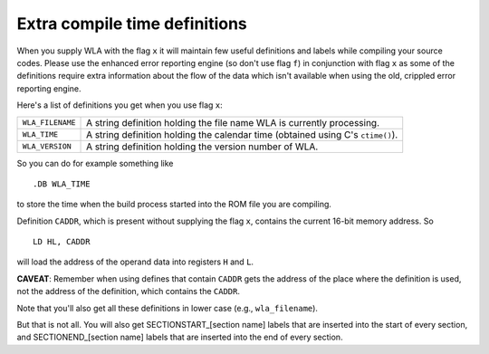 Extra compile time definitions
==============================

When you supply WLA with the flag ``x`` it will maintain few useful definitions
and labels while compiling your source codes. Please use the enhanced error
reporting engine (so don't use flag ``f``) in conjunction with flag ``x`` as
some of the definitions require extra information about the flow of the data
which isn't available when using the old, crippled error reporting engine.

Here's a list of definitions you get when you use flag ``x``:

+------------------+--------------------------------------------------------+
| ``WLA_FILENAME`` | A string definition holding the file name WLA is       |
|                  | currently processing.                                  |
+------------------+--------------------------------------------------------+
| ``WLA_TIME``     | A string definition holding the calendar time          |
|                  | (obtained using C's ``ctime()``).                      |
+------------------+--------------------------------------------------------+
| ``WLA_VERSION``  | A string definition holding the version number of WLA. |
+------------------+--------------------------------------------------------+

So you can do for example something like

::

    .DB WLA_TIME

to store the time when the build process started into the ROM file you
are compiling.

Definition ``CADDR``, which is present without supplying the flag ``x``,
contains the current 16-bit memory address. So

::

    LD HL, CADDR

will load the address of the operand data into registers ``H`` and ``L``.

**CAVEAT**:
Remember when using defines that contain ``CADDR`` gets the address of the place
where the definition is used, not the address of the definition, which contains
the ``CADDR``.

Note that you'll also get all these definitions in lower case
(e.g., ``wla_filename``).

But that is not all. You will also get SECTIONSTART_[section name] labels
that are inserted into the start of every section, and SECTIONEND_[section name]
labels that are inserted into the end of every section.
